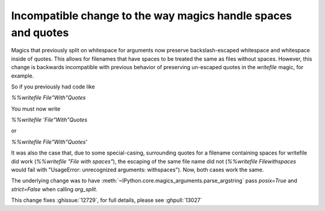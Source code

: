 Incompatible change to the way magics handle spaces and quotes
--------------------------------------------------------------

Magics that previously split on whitespace for arguments now preserve
backslash-escaped whitespace and whitespace inside of quotes. This allows for
filenames that have spaces to be treated the same as files without spaces.
However, this change is backwards incompatible with previous behavior of
preserving un-escaped quotes in the `writefile` magic, for example.

So if you previously had code like

`%%writefile File"With"Quotes`

You must now write

`%%writefile 'File"With"Quotes`

or 

`%%writefile File\"With\"Quotes'`


It was also the case that, due to some special-casing, surrounding quotes for
a filename containing spaces for writefile did work (`%%writefile "File with
spaces"`), the escaping of the same file name did not (`%%writefile File\
with\ spaces` would fail with "UsageError: unrecognized arguments: with\
spaces"). Now, both cases work the same.

The underlying change was to have
:meth:`~IPython.core.magics_arguments.parse_argstring` pass `posix=True` and
`strict=False` when calling `arg_split`.

This change fixes :ghissue:`12729`, for full details, please see
:ghpull:`13027`

